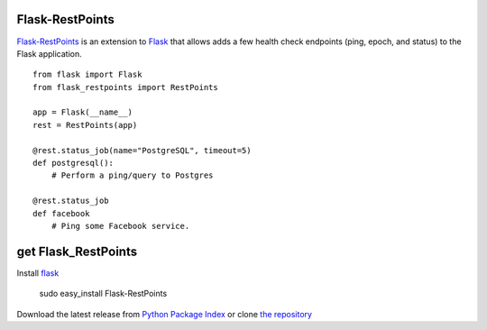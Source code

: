 Flask-RestPoints
================

`Flask-RestPoints`_ is an extension to `Flask`_ that allows adds a few
health check endpoints (ping, epoch, and status) to the Flask application.

::

    from flask import Flask
    from flask_restpoints import RestPoints

    app = Flask(__name__)
    rest = RestPoints(app)

    @rest.status_job(name="PostgreSQL", timeout=5)
    def postgresql():
        # Perform a ping/query to Postgres

    @rest.status_job
    def facebook
        # Ping some Facebook service.


get Flask_RestPoints
====================

Install `flask`_

    sudo easy_install Flask-RestPoints

Download the latest release from `Python Package Index`_
or clone `the repository`_

.. _Flask-Genshi: http://packages.python.org/Flask-RestPoints
.. _Flask: http://flask.pocoo.org/
.. _the repository: https://github.com/juztin/flask-restpoints
.. _Python Package Index: https://pypi.python.org/pypi/Flask-RestPoints
